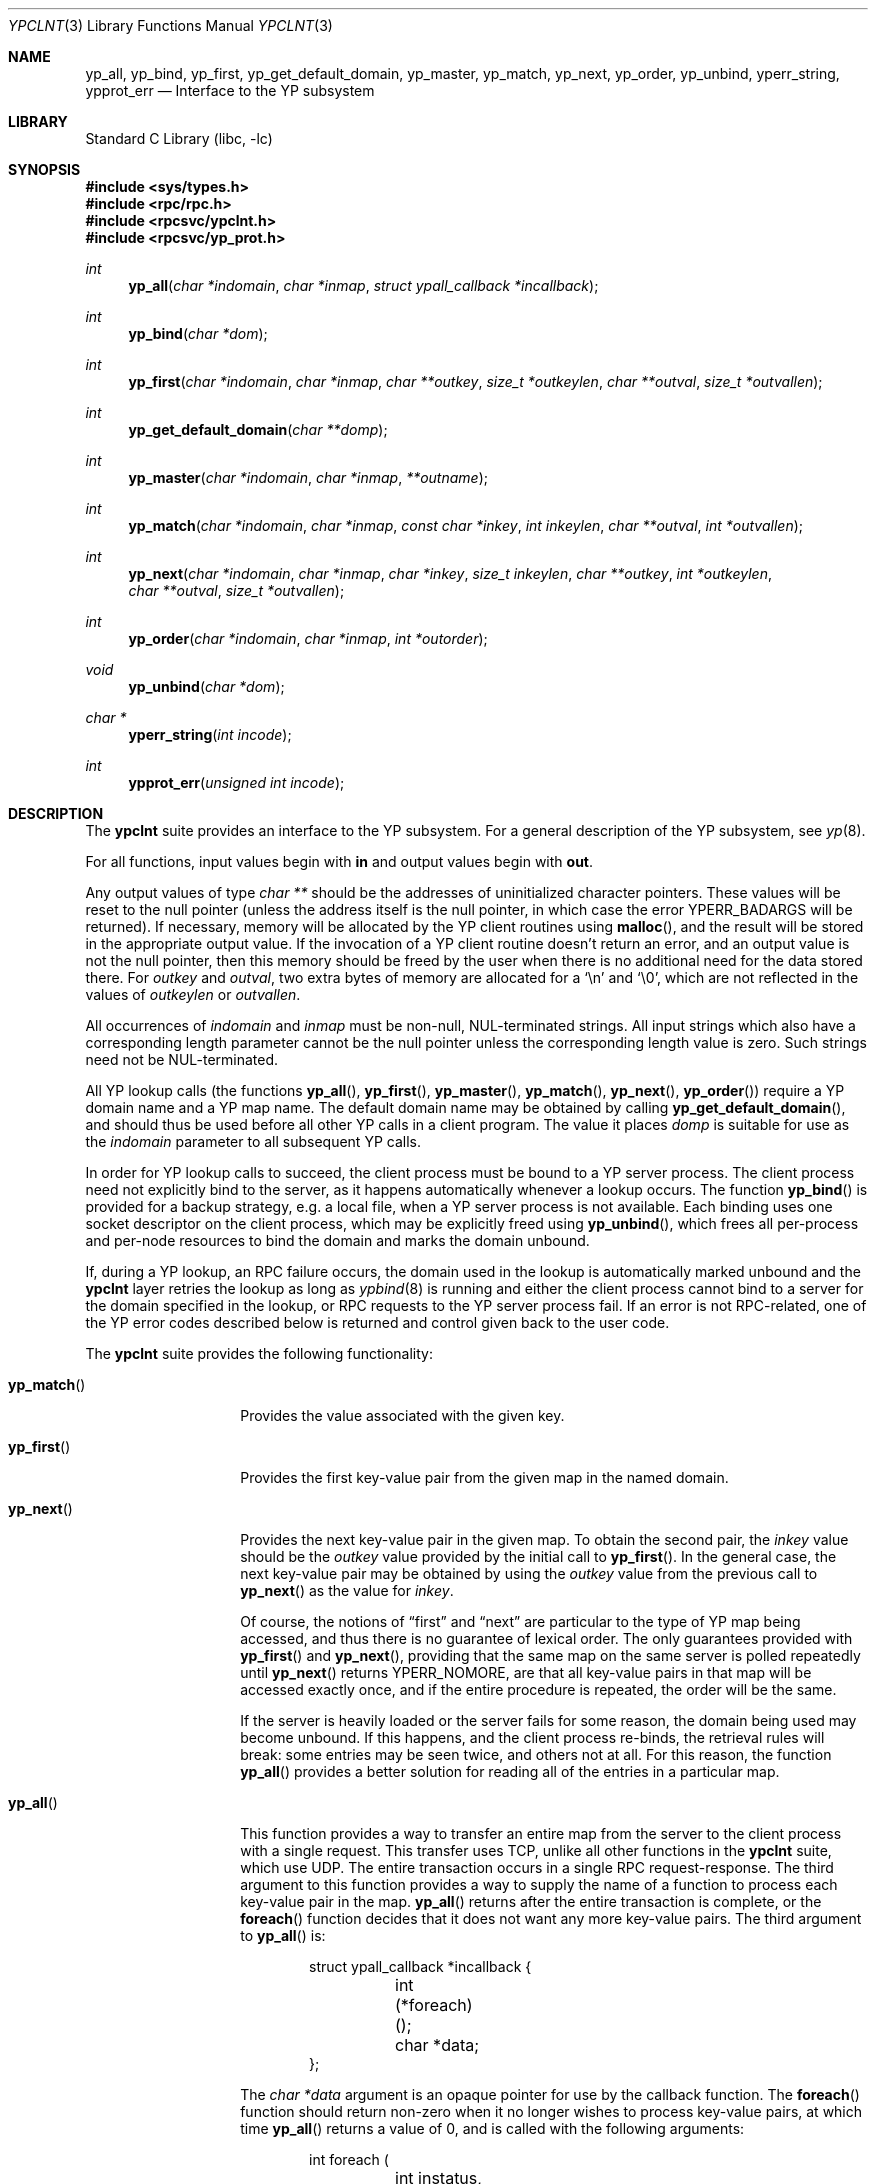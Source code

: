 .\"	$NetBSD: ypclnt.3,v 1.23 2008/04/30 13:10:51 martin Exp $
.\"
.\" Copyright (c) 1996 The NetBSD Foundation, Inc.
.\" All rights reserved.
.\"
.\" This code is derived from software contributed to The NetBSD Foundation
.\" by Jason R. Thorpe.
.\"
.\" Redistribution and use in source and binary forms, with or without
.\" modification, are permitted provided that the following conditions
.\" are met:
.\" 1. Redistributions of source code must retain the above copyright
.\"    notice, this list of conditions and the following disclaimer.
.\" 2. Redistributions in binary form must reproduce the above copyright
.\"    notice, this list of conditions and the following disclaimer in the
.\"    documentation and/or other materials provided with the distribution.
.\"
.\" THIS SOFTWARE IS PROVIDED BY THE NETBSD FOUNDATION, INC. AND CONTRIBUTORS
.\" ``AS IS'' AND ANY EXPRESS OR IMPLIED WARRANTIES, INCLUDING, BUT NOT LIMITED
.\" TO, THE IMPLIED WARRANTIES OF MERCHANTABILITY AND FITNESS FOR A PARTICULAR
.\" PURPOSE ARE DISCLAIMED.  IN NO EVENT SHALL THE FOUNDATION OR CONTRIBUTORS
.\" BE LIABLE FOR ANY DIRECT, INDIRECT, INCIDENTAL, SPECIAL, EXEMPLARY, OR
.\" CONSEQUENTIAL DAMAGES (INCLUDING, BUT NOT LIMITED TO, PROCUREMENT OF
.\" SUBSTITUTE GOODS OR SERVICES; LOSS OF USE, DATA, OR PROFITS; OR BUSINESS
.\" INTERRUPTION) HOWEVER CAUSED AND ON ANY THEORY OF LIABILITY, WHETHER IN
.\" CONTRACT, STRICT LIABILITY, OR TORT (INCLUDING NEGLIGENCE OR OTHERWISE)
.\" ARISING IN ANY WAY OUT OF THE USE OF THIS SOFTWARE, EVEN IF ADVISED OF THE
.\" POSSIBILITY OF SUCH DAMAGE.
.\"
.Dd April 23, 2009
.Dt YPCLNT 3
.Os
.Sh NAME
.Nm yp_all ,
.Nm yp_bind ,
.Nm yp_first ,
.Nm yp_get_default_domain ,
.Nm yp_master ,
.Nm yp_match ,
.Nm yp_next ,
.Nm yp_order ,
.Nm yp_unbind ,
.Nm yperr_string ,
.Nm ypprot_err
.Nd Interface to the YP subsystem
.Sh LIBRARY
.Lb libc
.Sh SYNOPSIS
.In sys/types.h
.In rpc/rpc.h
.In rpcsvc/ypclnt.h
.In rpcsvc/yp_prot.h
.Ft int
.Fn yp_all "char *indomain" "char *inmap" "struct ypall_callback *incallback"
.Ft int
.Fn yp_bind "char *dom"
.Ft int
.Fn yp_first "char *indomain" "char *inmap" "char **outkey" "size_t *outkeylen" "char **outval" "size_t *outvallen"
.Ft int
.Fn yp_get_default_domain "char **domp"
.Ft int
.Fn yp_master "char *indomain" "char *inmap" "**outname"
.Ft int
.Fn yp_match "char *indomain" "char *inmap" "const char *inkey" "int inkeylen" "char **outval" "int *outvallen"
.Ft int
.Fn yp_next "char *indomain" "char *inmap" "char *inkey" "size_t inkeylen" "char **outkey" "int *outkeylen" "char **outval" "size_t *outvallen"
.Ft int
.Fn yp_order "char *indomain" "char *inmap" "int *outorder"
.Ft void
.Fn yp_unbind "char *dom"
.Ft char *
.Fn yperr_string "int incode"
.Ft int
.Fn ypprot_err "unsigned int incode"
.Sh DESCRIPTION
The
.Nm ypclnt
suite provides an interface to the
.Tn YP
subsystem.
For a general description of the
.Tn YP
subsystem, see
.Xr yp 8 .
.Pp
For all functions, input values begin with
.Li in
and output values begin with
.Li out .
.Pp
Any output values of type
.Em char **
should be the addresses of uninitialized character pointers.
These values will be reset to the null pointer (unless the address
itself is the null pointer, in which case the error
.Er YPERR_BADARGS
will be returned).
If necessary,
memory will be allocated by the
.Tn YP
client routines using
.Fn malloc ,
and the result will be stored in the appropriate output value.
If the invocation of a
.Tn YP
client routine doesn't return an error,
and an output value is not the null pointer, then this memory
should be freed by the user when there is no additional need for
the data stored there.
For
.Fa outkey
and
.Fa outval ,
two extra bytes of memory are allocated for a
.Ql \en
and
.Ql \e0 ,
which are not
reflected in the values of
.Fa outkeylen
or
.Fa outvallen .
.Pp
All occurrences of
.Fa indomain
and
.Fa inmap
must be non-null, NUL-terminated strings.
All input strings which also have
a corresponding length parameter cannot be the null pointer unless the
corresponding length value is zero.
Such strings need not be NUL-terminated.
.Pp
All
.Tn YP
lookup calls (the functions
.Fn yp_all ,
.Fn yp_first ,
.Fn yp_master ,
.Fn yp_match ,
.Fn yp_next ,
.Fn yp_order )
require a
.Tn YP
domain name and a
.Tn YP
map name.
The default domain name may be obtained by calling
.Fn yp_get_default_domain ,
and should thus be used before all other
.Tn YP
calls in a client program.
The value it places
.Fa domp
is suitable for use as the
.Fa indomain
parameter to all subsequent
.Tn YP
calls.
.Pp
In order for
.Tn YP
lookup calls to succeed, the client process must be bound
to a
.Tn YP
server process.
The client process need not explicitly bind to
the server, as it happens automatically whenever a lookup occurs.
The function
.Fn yp_bind
is provided for a backup strategy, e.g. a local file, when a
.Tn YP
server process is not available.
Each binding uses one socket descriptor on the client
process, which may be explicitly freed using
.Fn yp_unbind ,
which frees all per-process and per-node resources to bind the domain and
marks the domain unbound.
.Pp
If, during a
.Tn YP
lookup, an RPC failure occurs, the domain used in the lookup
is automatically marked unbound and the
.Nm ypclnt
layer retries the lookup as long as
.Xr ypbind 8
is running and either the client process cannot bind to a server for the domain
specified in the lookup, or RPC requests to the
.Tn YP
server process fail.
If an error is not RPC-related, one of the
.Tn YP
error codes described below
is returned and control given back to the user code.
.Pp
The
.Nm ypclnt
suite provides the following functionality:
.Bl -tag -width yp_match()xx
.It Fn yp_match
Provides the value associated with the given key.
.It Fn yp_first
Provides the first key-value pair from the given map in the named domain.
.It Fn yp_next
Provides the next key-value pair in the given map.
To obtain the second pair,
the
.Fa inkey
value should be the
.Fa outkey
value provided by the initial call to
.Fn yp_first .
In the general case, the next key-value pair may be obtained by using the
.Fa outkey
value from the previous call to
.Fn yp_next
as the value for
.Fa inkey .
.Pp
Of course, the notions of
.Dq first
and
.Dq next
are particular to the
type of
.Tn YP
map being accessed, and thus there is no guarantee of lexical order.
The only guarantees provided with
.Fn yp_first
and
.Fn yp_next ,
providing that the same map on the same server is polled repeatedly until
.Fn yp_next
returns YPERR_NOMORE, are that all key-value pairs in that map will be accessed
exactly once, and if the entire procedure is repeated, the order will be
the same.
.Pp
If the server is heavily loaded or the server fails for some reason, the
domain being used may become unbound.
If this happens, and the client process re-binds, the retrieval rules
will break: some entries may be seen twice, and others not at all.
For this reason, the function
.Fn yp_all
provides a better solution for reading all of the entries in a particular map.
.It Fn yp_all
This function provides a way to transfer an entire map from
the server to the client process with a single request.
This transfer uses TCP, unlike all other functions in the
.Nm ypclnt
suite, which use UDP.
The entire transaction occurs in a single RPC request-response.
The third argument to this function provides a way to supply
the name of a function to process each key-value pair in the map.
.Fn yp_all
returns after the entire transaction is complete, or the
.Fn foreach
function decides that it does not want any more key-value pairs.
The third argument to
.Fn yp_all
is:
.Bd -literal -offset indent
struct ypall_callback *incallback {
	int (*foreach)();
	char *data;
};
.Ed
.Pp
The
.Em char *data
argument is an opaque pointer for use by the callback function.
The
.Fn foreach
function should return non-zero when it no longer wishes to process
key-value pairs, at which time
.Fn yp_all
returns a value of 0, and is called with the following arguments:
.Bd -literal -offset indent
int foreach (
	int instatus,
	char *inkey,
	int inkeylen,
	char *inval,
	int invallen,
	char *indata
);
.Ed
.Pp
Where:
.Bl -tag -width "inkey, inval"
.It Fa instatus
Holds one of the return status values described in
.In rpcsvc/yp_prot.h :
see
.Fn ypprot_err
below for a function that will translate
.Tn YP
protocol errors into a
.Nm ypclnt
layer error code as described in
.In rpcsvc/ypclnt.h .
.It Fa inkey, inval
The key and value arguments are somewhat different here than described
above.
In this case, the memory pointed to by
.Fa inkey
and
.Fa inval
is private to
.Fn yp_all ,
and is overwritten with each subsequent key-value pair, thus the
.Fn foreach
function should do something useful with the contents of that memory during
each iteration.
If the key-value pairs are not terminated with either
.Ql \en
or
.Ql \e0
in the map, then they will not be terminated as such when given to the
.Fn foreach
function, either.
.It Fa indata
This is the contents of the
.Fa incallback->data
element of the callback structure.
It is provided as a means to share state between the
.Fn foreach
function and the user code.
Its use is completely optional: cast it to
something useful or simply ignore it.
.El
.It Fn yp_order
Returns the order number for a map.
.It Fn yp_master
Returns the hostname for the machine on which the master
.Tn YP
server process for
a map is running.
.It Fn yperr_string
Returns a pointer to a NUL-terminated error string that does not contain a
.Ql \&.
or
.Ql \en .
.It Fn ypprot_err
Converts a
.Tn YP
protocol error code to a
.Nm ypclnt
error code suitable for
.Fn yperr_string .
.El
.Sh RETURN VALUES
All functions in the
.Nm ypclnt
suite which are of type
.Em int
return 0 upon success or one of the following error codes upon failure:
.Bl -tag -width "YPERR_BADARGS   "
.It Bq Er YPERR_BADARGS
The passed arguments to the function are invalid.
.It Bq Er YPERR_BADDB
The
.Tn YP
map that was polled is defective.
.It Bq Er YPERR_DOMAIN
Client process cannot bind to server on this
.Tn YP
domain.
.It Bq Er YPERR_KEY
The key passed does not exist.
.It Bq Er YPERR_MAP
There is no such map in the server's domain.
.It Bq Er YPERR_DOM
The local
.Tn YP
domain is not set.
.It Bq Er YPERR_NOMORE
There are no more records in the queried map.
.It Bq Er YPERR_PMAP
Cannot communicate with portmapper (see
.Xr rpcbind 8 ) .
.It Bq Er YPERR_RESRC
A resource allocation failure occurred.
.It Bq Er YPERR_RPC
An RPC failure has occurred.
The domain has been marked unbound.
.It Bq Er YPERR_VERS
Client/server version mismatch.
If the server is running version 1 of the
.Tn YP
protocol,
.Fn yp_all
functionality does not exist.
.It Bq Er YPERR_BIND
Cannot communicate with
.Xr ypbind 8 .
.It Bq Er YPERR_YPERR
An internal server or client error has occurred.
.It Bq Er YPERR_YPSERV
The client cannot communicate with the
.Tn YP
server process.
.El
.Sh SEE ALSO
.Xr malloc 3 ,
.Xr yp 8 ,
.Xr ypbind 8 ,
.Xr ypserv 8
.Sh AUTHORS
.An Theo De Raadt
